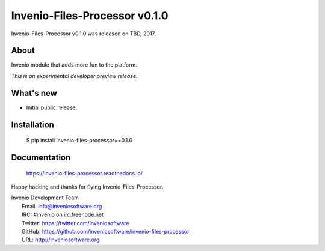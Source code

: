 ================================
 Invenio-Files-Processor v0.1.0
================================

Invenio-Files-Processor v0.1.0 was released on TBD, 2017.

About
-----

Invenio module that adds more fun to the platform.

*This is an experimental developer preview release.*

What's new
----------

- Initial public release.

Installation
------------

   $ pip install invenio-files-processor==0.1.0

Documentation
-------------

   https://invenio-files-processor.readthedocs.io/

Happy hacking and thanks for flying Invenio-Files-Processor.

| Invenio Development Team
|   Email: info@inveniosoftware.org
|   IRC: #invenio on irc.freenode.net
|   Twitter: https://twitter.com/inveniosoftware
|   GitHub: https://github.com/inveniosoftware/invenio-files-processor
|   URL: http://inveniosoftware.org
